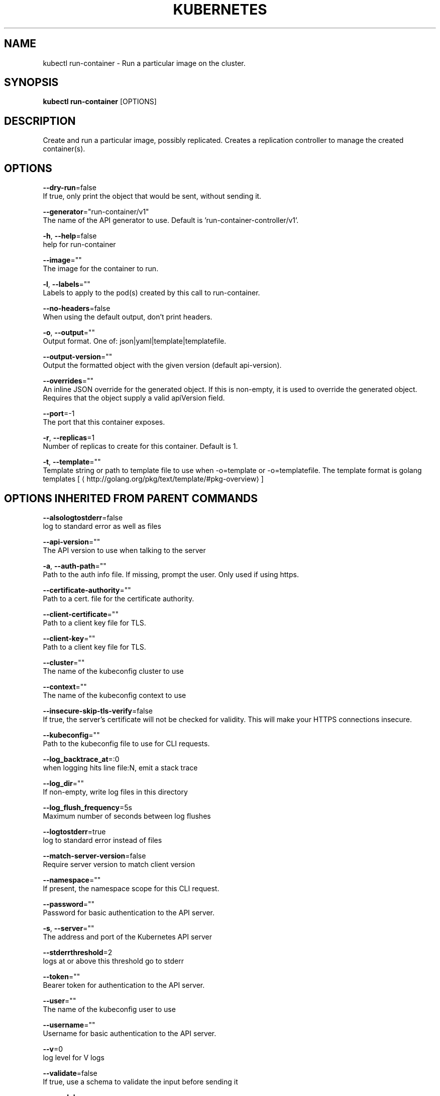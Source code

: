 .TH "KUBERNETES" "1" " kubernetes User Manuals" "Eric Paris" "Jan 2015"  ""


.SH NAME
.PP
kubectl run\-container \- Run a particular image on the cluster.


.SH SYNOPSIS
.PP
\fBkubectl run\-container\fP [OPTIONS]


.SH DESCRIPTION
.PP
Create and run a particular image, possibly replicated.
Creates a replication controller to manage the created container(s).


.SH OPTIONS
.PP
\fB\-\-dry\-run\fP=false
    If true, only print the object that would be sent, without sending it.

.PP
\fB\-\-generator\fP="run\-container/v1"
    The name of the API generator to use.  Default is 'run\-container\-controller/v1'.

.PP
\fB\-h\fP, \fB\-\-help\fP=false
    help for run\-container

.PP
\fB\-\-image\fP=""
    The image for the container to run.

.PP
\fB\-l\fP, \fB\-\-labels\fP=""
    Labels to apply to the pod(s) created by this call to run\-container.

.PP
\fB\-\-no\-headers\fP=false
    When using the default output, don't print headers.

.PP
\fB\-o\fP, \fB\-\-output\fP=""
    Output format. One of: json|yaml|template|templatefile.

.PP
\fB\-\-output\-version\fP=""
    Output the formatted object with the given version (default api\-version).

.PP
\fB\-\-overrides\fP=""
    An inline JSON override for the generated object. If this is non\-empty, it is used to override the generated object. Requires that the object supply a valid apiVersion field.

.PP
\fB\-\-port\fP=\-1
    The port that this container exposes.

.PP
\fB\-r\fP, \fB\-\-replicas\fP=1
    Number of replicas to create for this container. Default is 1.

.PP
\fB\-t\fP, \fB\-\-template\fP=""
    Template string or path to template file to use when \-o=template or \-o=templatefile.  The template format is golang templates [
\[la]http://golang.org/pkg/text/template/#pkg-overview\[ra]]


.SH OPTIONS INHERITED FROM PARENT COMMANDS
.PP
\fB\-\-alsologtostderr\fP=false
    log to standard error as well as files

.PP
\fB\-\-api\-version\fP=""
    The API version to use when talking to the server

.PP
\fB\-a\fP, \fB\-\-auth\-path\fP=""
    Path to the auth info file. If missing, prompt the user. Only used if using https.

.PP
\fB\-\-certificate\-authority\fP=""
    Path to a cert. file for the certificate authority.

.PP
\fB\-\-client\-certificate\fP=""
    Path to a client key file for TLS.

.PP
\fB\-\-client\-key\fP=""
    Path to a client key file for TLS.

.PP
\fB\-\-cluster\fP=""
    The name of the kubeconfig cluster to use

.PP
\fB\-\-context\fP=""
    The name of the kubeconfig context to use

.PP
\fB\-\-insecure\-skip\-tls\-verify\fP=false
    If true, the server's certificate will not be checked for validity. This will make your HTTPS connections insecure.

.PP
\fB\-\-kubeconfig\fP=""
    Path to the kubeconfig file to use for CLI requests.

.PP
\fB\-\-log\_backtrace\_at\fP=:0
    when logging hits line file:N, emit a stack trace

.PP
\fB\-\-log\_dir\fP=""
    If non\-empty, write log files in this directory

.PP
\fB\-\-log\_flush\_frequency\fP=5s
    Maximum number of seconds between log flushes

.PP
\fB\-\-logtostderr\fP=true
    log to standard error instead of files

.PP
\fB\-\-match\-server\-version\fP=false
    Require server version to match client version

.PP
\fB\-\-namespace\fP=""
    If present, the namespace scope for this CLI request.

.PP
\fB\-\-password\fP=""
    Password for basic authentication to the API server.

.PP
\fB\-s\fP, \fB\-\-server\fP=""
    The address and port of the Kubernetes API server

.PP
\fB\-\-stderrthreshold\fP=2
    logs at or above this threshold go to stderr

.PP
\fB\-\-token\fP=""
    Bearer token for authentication to the API server.

.PP
\fB\-\-user\fP=""
    The name of the kubeconfig user to use

.PP
\fB\-\-username\fP=""
    Username for basic authentication to the API server.

.PP
\fB\-\-v\fP=0
    log level for V logs

.PP
\fB\-\-validate\fP=false
    If true, use a schema to validate the input before sending it

.PP
\fB\-\-vmodule\fP=
    comma\-separated list of pattern=N settings for file\-filtered logging


.SH EXAMPLE
.PP
.RS

.nf
// Starts a single instance of nginx.
$ kubectl run\-container nginx \-\-image=nginx

// Starts a replicated instance of nginx.
$ kubectl run\-container nginx \-\-image=nginx \-\-replicas=5

// Dry run. Print the corresponding API objects without creating them.
$ kubectl run\-container nginx \-\-image=nginx \-\-dry\-run

// Start a single instance of nginx, but overload the desired state with a partial set of values parsed from JSON.
$ kubectl run\-container nginx \-\-image=nginx \-\-overrides='\{ "apiVersion": "v1beta1", "desiredState": \{ ... \} \}'

.fi
.RE


.SH SEE ALSO
.PP
\fBkubectl(1)\fP,


.SH HISTORY
.PP
January 2015, Originally compiled by Eric Paris (eparis at redhat dot com) based on the kubernetes source material, but hopefully they have been automatically generated since!

